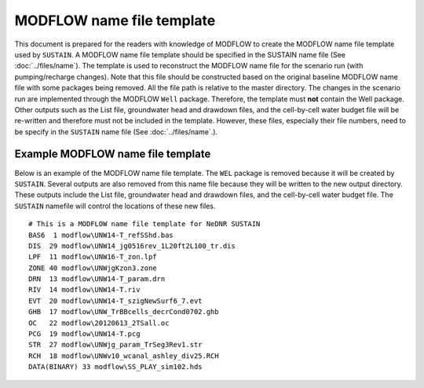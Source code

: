 MODFLOW name file template
==========================

This document is prepared for the readers with knowledge of MODFLOW to create the MODFLOW name file template used by ``SUSTAIN``.
A MODFLOW name file template should be specified in the SUSTAIN name file (See :doc:`../files/name`).
The template is used to reconstruct the MODFLOW name file for the scenario run (with pumping/recharge changes).
Note that this file should be constructed based on the original baseline MODFLOW name file with some packages being removed. All the file path is relative to the master directory.
The changes in the scenario run are implemented through the MODFLOW ``Well`` package. Therefore, the template must **not** contain the Well package.
Other outputs such as the List file, groundwater head and drawdown files, and the cell-by-cell water budget file will be re-written and therefore must not be included in the template.
However, these files, especially their file numbers, need to be specify in the ``SUSTAIN`` name file (See :doc:`../files/name`.).

Example MODFLOW name file template
----------------------------------

Below is an example of the MODFLOW name file template.
The ``WEL`` package is removed because it will be created by ``SUSTAIN``.
Several outputs are also removed from this name file because they will be written to the new output directory.
These outputs include the List file, groundwater head and drawdown files, and the cell-by-cell water budget file.
The ``SUSTAIN`` namefile will control the locations of these new files.

::

  # This is a MODFLOW name file template for NeDNR SUSTAIN
  BAS6  1 modflow\UNW14-T_refSShd.bas
  DIS  29 modflow\UNW14_jg0516rev_1L20ft2L100_tr.dis
  LPF  11 modflow\UNW16-T_zon.lpf
  ZONE 40 modflow\UNWjgKzon3.zone
  DRN  13 modflow\UNW14-T_param.drn
  RIV  14 modflow\UNW14-T.riv
  EVT  20 modflow\UNW14-T_szigNewSurf6_7.evt
  GHB  17 modflow\UNW_TrBBcells_decrCond0702.ghb
  OC   22 modflow\20120613_2TSall.oc
  PCG  19 modflow\UNW14-T.pcg
  STR  27 modflow\UNWjg_param_TrSeg3Rev1.str
  RCH  18 modflow\UNWv10_wcanal_ashley_div25.RCH
  DATA(BINARY) 33 modflow\SS_PLAY_sim102.hds
